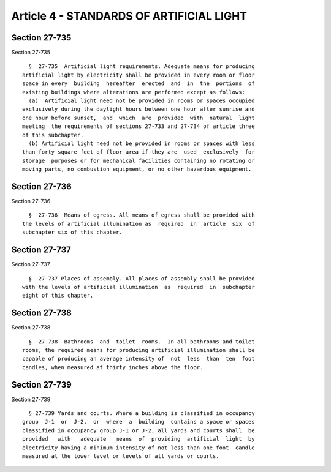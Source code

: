 Article 4 - STANDARDS OF ARTIFICIAL LIGHT
=========================================

Section 27-735
--------------

Section 27-735 ::    
        
     
        §  27-735  Artificial light requirements. Adequate means for producing
      artificial light by electricity shall be provided in every room or floor
      space in every  building  hereafter  erected  and  in  the  portions  of
      existing buildings where alterations are performed except as follows:
        (a)  Artificial light need not be provided in rooms or spaces occupied
      exclusively during the daylight hours between one hour after sunrise and
      one hour before sunset,  and  which  are  provided  with  natural  light
      meeting  the requirements of sections 27-733 and 27-734 of article three
      of this subchapter.
        (b) Artificial light need not be provided in rooms or spaces with less
      than forty square feet of floor area if they are  used  exclusively  for
      storage  purposes or for mechanical facilities containing no rotating or
      moving parts, no combustion equipment, or no other hazardous equipment.
    
    
    
    
    
    
    

Section 27-736
--------------

Section 27-736 ::    
        
     
        §  27-736  Means of egress. All means of egress shall be provided with
      the levels of artificial illumination as  required  in  article  six  of
      subchapter six of this chapter.
    
    
    
    
    
    
    

Section 27-737
--------------

Section 27-737 ::    
        
     
        §  27-737 Places of assembly. All places of assembly shall be provided
      with the levels of artificial illumination  as  required  in  subchapter
      eight of this chapter.
    
    
    
    
    
    
    

Section 27-738
--------------

Section 27-738 ::    
        
     
        §  27-738  Bathrooms  and  toilet  rooms.  In all bathrooms and toilet
      rooms, the required means for producing artificial illumination shall be
      capable of producing an average intensity of  not  less  than  ten  foot
      candles, when measured at thirty inches above the floor.
    
    
    
    
    
    
    

Section 27-739
--------------

Section 27-739 ::    
        
     
        § 27-739 Yards and courts. Where a building is classified in occupancy
      group  J-1  or  J-2,  or  where  a  building  contains a space or spaces
      classified in occupancy group J-1 or J-2, all yards and courts shall  be
      provided   with   adequate   means  of  providing  artificial  light  by
      electricity having a minimum intensity of not less than one foot  candle
      measured at the lower level or levels of all yards or courts.
    
    
    
    
    
    
    

